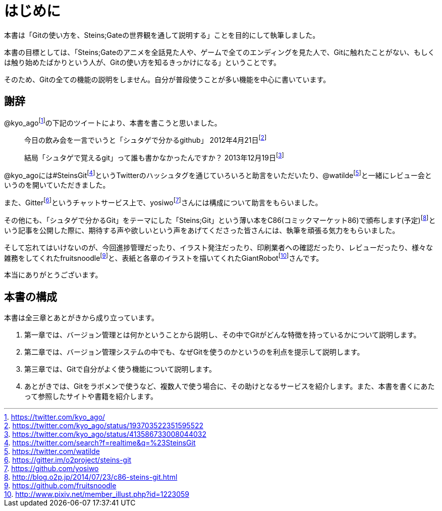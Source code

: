 [[chapter0-introduction]]
= はじめに
:imagesdir: Ch0_Introduction/

本書は「Gitの使い方を、Steins;Gateの世界観を通して説明する」ことを目的にして執筆しました。

本書の目標としては、「Steins;Gateのアニメを全話見た人や、ゲームで全てのエンディングを見た人で、Gitに触れたことがない、もしくは触り始めたばかりという人が、Gitの使い方を知るきっかけになる」ということです。

そのため、Gitの全ての機能の説明をしません。自分が普段使うことが多い機能を中心に書いています。

## 謝辞

@kyo_agofootnote:[https://twitter.com/kyo_ago/]の下記のツイートにより、本書を書こうと思いました。

> 今日の飲み会を一言でいうと「シュタゲで分かるgithub」
> 2012年4月21日footnote:[https://twitter.com/kyo_ago/status/193703522351595522]

> 結局「シュタゲで覚えるgit」って誰も書かなかったんですか？
> 2013年12月19日footnote:[https://twitter.com/kyo_ago/status/413586733008044032]

@kyo_agoには#SteinsGitfootnote:[https://twitter.com/search?f=realtime&q=%23SteinsGit]というTwitterのハッシュタグを通じていろいろと助言をいただいたり、@watildefootnote:[https://twitter.com/watilde]と一緒にレビュー会というのを開いていただきました。

また、Gitterfootnote:[https://gitter.im/o2project/steins-git]というチャットサービス上で、yosiwofootnote:[https://github.com/yosiwo]さんには構成について助言をもらいました。

その他にも、「シュタゲで分かるGit」をテーマにした「Steins;Git」という薄い本をC86(コミックマーケット86)で頒布します(予定)footnote:[http://blog.o2p.jp/2014/07/23/c86-steins-git.html]という記事を公開した際に、期待する声や欲しいという声をあげてくださった皆さんには、執筆を頑張る気力をもらいました。

そして忘れてはいけないのが、今回進捗管理だったり、イラスト発注だったり、印刷業者への確認だったり、レビューだったり、様々な雑務をしてくれたfruitsnoodlefootnote:[https://github.com/fruitsnoodle]と、表紙と各章のイラストを描いてくれたGiantRobotfootnote:[http://www.pixiv.net/member_illust.php?id=1223059]さんです。

本当にありがとうございます。

## 本書の構成

本書は全三章とあとがきから成り立っています。

1. 第一章では、バージョン管理とは何かということから説明し、その中でGitがどんな特徴を持っているかについて説明します。
2. 第二章では、バージョン管理システムの中でも、なぜGitを使うのかというのを利点を提示して説明します。
3. 第三章では、Gitで自分がよく使う機能について説明します。
4. あとがきでは、Gitをラボメンで使うなど、複数人で使う場合に、その助けとなるサービスを紹介します。また、本書を書くにあたって参照したサイトや書籍を紹介します。
